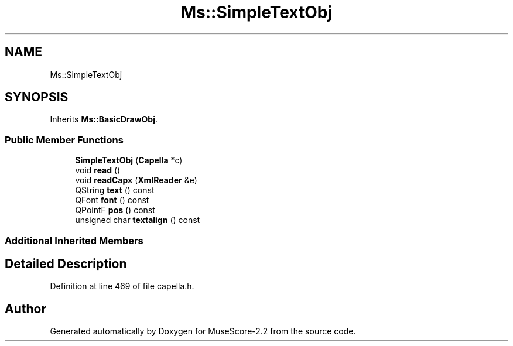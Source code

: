 .TH "Ms::SimpleTextObj" 3 "Mon Jun 5 2017" "MuseScore-2.2" \" -*- nroff -*-
.ad l
.nh
.SH NAME
Ms::SimpleTextObj
.SH SYNOPSIS
.br
.PP
.PP
Inherits \fBMs::BasicDrawObj\fP\&.
.SS "Public Member Functions"

.in +1c
.ti -1c
.RI "\fBSimpleTextObj\fP (\fBCapella\fP *c)"
.br
.ti -1c
.RI "void \fBread\fP ()"
.br
.ti -1c
.RI "void \fBreadCapx\fP (\fBXmlReader\fP &e)"
.br
.ti -1c
.RI "QString \fBtext\fP () const"
.br
.ti -1c
.RI "QFont \fBfont\fP () const"
.br
.ti -1c
.RI "QPointF \fBpos\fP () const"
.br
.ti -1c
.RI "unsigned char \fBtextalign\fP () const"
.br
.in -1c
.SS "Additional Inherited Members"
.SH "Detailed Description"
.PP 
Definition at line 469 of file capella\&.h\&.

.SH "Author"
.PP 
Generated automatically by Doxygen for MuseScore-2\&.2 from the source code\&.
